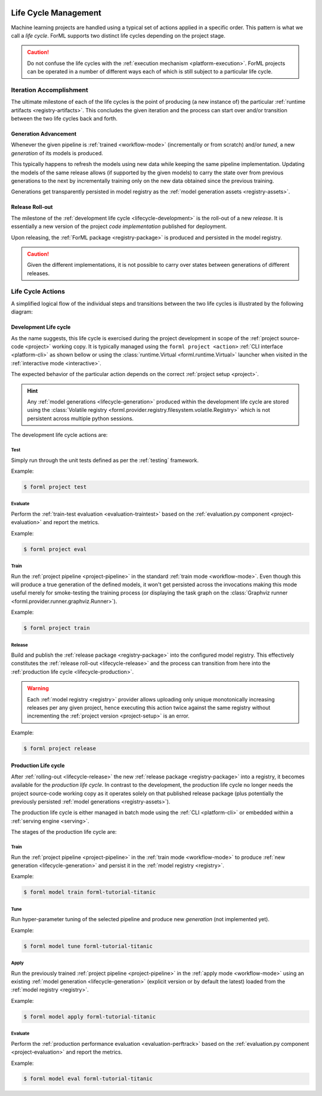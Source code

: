  .. Licensed to the Apache Software Foundation (ASF) under one
    or more contributor license agreements.  See the NOTICE file
    distributed with this work for additional information
    regarding copyright ownership.  The ASF licenses this file
    to you under the Apache License, Version 2.0 (the
    "License"); you may not use this file except in compliance
    with the License.  You may obtain a copy of the License at
 ..   http://www.apache.org/licenses/LICENSE-2.0
 .. Unless required by applicable law or agreed to in writing,
    software distributed under the License is distributed on an
    "AS IS" BASIS, WITHOUT WARRANTIES OR CONDITIONS OF ANY
    KIND, either express or implied.  See the License for the
    specific language governing permissions and limitations
    under the License.

.. _lifecycle:

Life Cycle Management
=====================

Machine learning projects are handled using a typical set of actions applied in a specific
order. This pattern is what we call a *life cycle*. ForML supports two distinct life cycles
depending on the project stage.

.. caution::
   Do not confuse the life cycles with the :ref:`execution mechanism <platform-execution>`. ForML
   projects can be operated in a number of different ways each of which is still subject to a
   particular life cycle.


Iteration Accomplishment
------------------------

The ultimate milestone of each of the life cycles is the point of producing (a new instance of)
the particular :ref:`runtime artifacts <registry-artifacts>`. This concludes the given iteration
and the process can start over and/or transition between the two life cycles back and forth.

.. _lifecycle-generation:

Generation Advancement
^^^^^^^^^^^^^^^^^^^^^^

Whenever the given pipeline is :ref:`trained <workflow-mode>` (incrementally or from scratch)
and/or *tuned*, a new *generation* of its models is produced.

This typically happens to refresh the models using new data while keeping the same pipeline
implementation. Updating the models of the same release allows (if supported by the given models)
to carry the state over from previous generations to the next by incrementally training only on
the new data obtained since the previous training.

Generations get transparently persisted in model registry as the :ref:`model generation assets
<registry-assets>`.

.. _lifecycle-release:

Release Roll-out
^^^^^^^^^^^^^^^^

The milestone of the :ref:`development life cycle <lifecycle-development>` is the roll-out of a new
*release*. It is essentially a new version of the project *code implementation* published for
deployment.

Upon releasing, the :ref:`ForML package <registry-package>` is produced and persisted in the
model registry.

.. caution::
   Given the different implementations, it is not possible to carry over states between generations
   of different releases.

.. _lifecycle-actions:

Life Cycle Actions
------------------

A simplified logical flow of the individual steps and transitions between the two life cycles is
illustrated by the following diagram:


.. md-mermaid::

    flowchart TB
        subgraph production [Production Life Cycle]
            train[Train / Tune] -- Generation Advancement --> apply([Apply / Serve])
            apply --> applyeval(Evaluate)
            applyeval -- Metrics --> renew{Renew?} -- No --> apply
            renew -- Yes --> how{How?} -- Refresh --> train
        end

        subgraph development [Development Life Cycle]
            how -- Reimplement --> implement(Explore / Implement)
            implement --> traineval(Test + Evaluate)
            traineval --> ready{Ready?} -- No --> implement
            ready -- Yes --> release[(Release)] -- Release Roll-out --> train
        end
        init((Init)) --> implement

.. _lifecycle-development:

Development Life cycle
^^^^^^^^^^^^^^^^^^^^^^

As the name suggests, this life cycle is exercised during the project development in scope of the
:ref:`project source-code <project>` working copy. It is typically managed using the ``forml
project <action>`` :ref:`CLI interface <platform-cli>` as shown bellow or using the
:class:`runtime.Virtual <forml.runtime.Virtual>` launcher when visited in the :ref:`interactive
mode <interactive>`.

The expected behavior of the particular action depends on the correct :ref:`project setup
<project>`.

.. hint::
   Any :ref:`model generations <lifecycle-generation>` produced within the development life cycle
   are stored using the :class:`Volatile registry
   <forml.provider.registry.filesystem.volatile.Registry>` which is not persistent across multiple
   python sessions.

The development life cycle actions are:

Test
""""

Simply run through the unit tests defined as per the :ref:`testing` framework.

Example:

.. code-block:: console

    $ forml project test

Evaluate
""""""""

Perform the :ref:`train-test evaluation <evaluation-traintest>` based on the
:ref:`evaluation.py component <project-evaluation>` and report the metrics.

Example:

.. code-block:: console

    $ forml project eval

Train
"""""

Run the :ref:`project pipeline <project-pipeline>` in the standard :ref:`train mode
<workflow-mode>`. Even though this will produce a true generation of the defined models, it won't
get persisted across the invocations making this mode useful merely for smoke-testing the
training process (or displaying the task graph on the :class:`Graphviz runner
<forml.provider.runner.graphviz.Runner>`).

Example:

.. code-block:: console

    $ forml project train

Release
"""""""

Build and publish the :ref:`release package <registry-package>` into the configured model
registry. This effectively constitutes the :ref:`release roll-out <lifecycle-release>` and the
process can transition from here into the :ref:`production life cycle <lifecycle-production>`.

.. warning::
   Each :ref:`model registry <registry>` provider allows uploading only unique monotonically
   increasing releases per any given project, hence executing this action twice against the
   same registry without incrementing the :ref:`project version <project-setup>` is an error.

Example:

.. code-block:: console

    $ forml project release


.. _lifecycle-production:

Production Life cycle
^^^^^^^^^^^^^^^^^^^^^

After :ref:`rolling-out <lifecycle-release>` the new :ref:`release package <registry-package>`
into a registry, it becomes available for the *production life cycle*. In contrast to the
development, the production life cycle no longer needs the project source-code working copy as it
operates solely on that published release package (plus potentially the previously persisted
:ref:`model generations <registry-assets>`).

The production life cycle is either managed in batch mode using the :ref:`CLI <platform-cli>` or
embedded within a :ref:`serving engine <serving>`.

The stages of the production life cycle are:

Train
"""""

Run the :ref:`project pipeline <project-pipeline>` in the :ref:`train mode <workflow-mode>` to
produce :ref:`new generation <lifecycle-generation>` and persist it in the :ref:`model registry
<registry>`.

Example:

.. code-block:: console

    $ forml model train forml-tutorial-titanic

Tune
""""

Run hyper-parameter tuning of the selected pipeline and produce new *generation* (not implemented
yet).

Example:

.. code-block:: console

    $ forml model tune forml-tutorial-titanic

Apply
"""""

Run the previously trained :ref:`project pipeline <project-pipeline>` in the :ref:`apply
mode <workflow-mode>` using an existing :ref:`model generation <lifecycle-generation>` (explicit
version or by default the latest) loaded from the :ref:`model registry <registry>`.

Example:

.. code-block:: console

    $ forml model apply forml-tutorial-titanic

.. seealso::
   In addition to this command-line based batch mechanism, the :ref:`serving engine <serving>`
   together with the :ref:`application concept <application>` is another way of performing the
   apply action of the production life cycle.

Evaluate
""""""""

Perform the :ref:`production performance evaluation <evaluation-perftrack>` based on the
:ref:`evaluation.py component <project-evaluation>` and report the metrics.

Example:

.. code-block:: console

    $ forml model eval forml-tutorial-titanic
